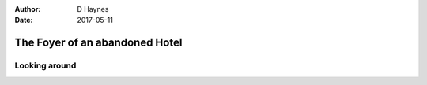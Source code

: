 ..  This is a Turberfield dialogue file (reStructuredText).
    Scene ~~
    Shot --

:author: D Haynes
:date: 2017-05-11

.. entity:: NARRATOR


The Foyer of an abandoned Hotel
~~~~~~~~~~~~~~~~~~~~~~~~~~~~~~~


Looking around
--------------

